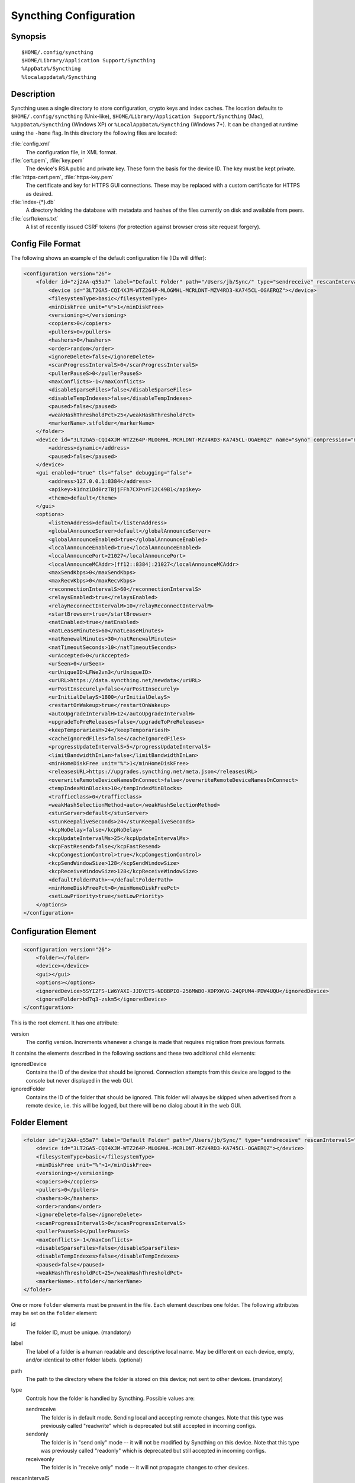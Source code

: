 .. _config:

Syncthing Configuration
=======================

Synopsis
--------

::

    $HOME/.config/syncthing
    $HOME/Library/Application Support/Syncthing
    %AppData%/Syncthing
    %localappdata%/Syncthing

Description
-----------

Syncthing uses a single directory to store configuration, crypto keys
and index caches. The location defaults to ``$HOME/.config/syncthing``
(Unix-like), ``$HOME/Library/Application Support/Syncthing`` (Mac),
``%AppData%/Syncthing`` (Windows XP) or ``%LocalAppData%/Syncthing``
(Windows 7+). It can be changed at runtime using the ``-home`` flag. In this
directory the following files are located:

:file:`config.xml`
    The configuration file, in XML format.

:file:`cert.pem`, :file:`key.pem`
    The device's RSA public and private key. These form the basis for the
    device ID. The key must be kept private.

:file:`https-cert.pem`, :file:`https-key.pem`
    The certificate and key for HTTPS GUI connections. These may be replaced
    with a custom certificate for HTTPS as desired.

:file:`index-{*}.db`
    A directory holding the database with metadata and hashes of the files
    currently on disk and available from peers.

:file:`csrftokens.txt`
    A list of recently issued CSRF tokens (for protection against browser cross
    site request forgery).

Config File Format
------------------

The following shows an example of the default configuration file (IDs will differ):

.. code-block:: xml

    <configuration version="26">
        <folder id="zj2AA-q55a7" label="Default Folder" path="/Users/jb/Sync/" type="sendreceive" rescanIntervalS="60" fsWatcherEnabled="false" fsWatcherDelayS="10" ignorePerms="false" autoNormalize="true">
            <device id="3LT2GA5-CQI4XJM-WTZ264P-MLOGMHL-MCRLDNT-MZV4RD3-KA745CL-OGAERQZ"></device>
            <filesystemType>basic</filesystemType>
            <minDiskFree unit="%">1</minDiskFree>
            <versioning></versioning>
            <copiers>0</copiers>
            <pullers>0</pullers>
            <hashers>0</hashers>
            <order>random</order>
            <ignoreDelete>false</ignoreDelete>
            <scanProgressIntervalS>0</scanProgressIntervalS>
            <pullerPauseS>0</pullerPauseS>
            <maxConflicts>-1</maxConflicts>
            <disableSparseFiles>false</disableSparseFiles>
            <disableTempIndexes>false</disableTempIndexes>
            <paused>false</paused>
            <weakHashThresholdPct>25</weakHashThresholdPct>
            <markerName>.stfolder</markerName>
        </folder>
        <device id="3LT2GA5-CQI4XJM-WTZ264P-MLOGMHL-MCRLDNT-MZV4RD3-KA745CL-OGAERQZ" name="syno" compression="metadata" introducer="false" skipIntroductionRemovals="false" introducedBy="">
            <address>dynamic</address>
            <paused>false</paused>
        </device>
        <gui enabled="true" tls="false" debugging="false">
            <address>127.0.0.1:8384</address>
            <apikey>k1dnz1Dd0rzTBjjFFh7CXPnrF12C49B1</apikey>
            <theme>default</theme>
        </gui>
        <options>
            <listenAddress>default</listenAddress>
            <globalAnnounceServer>default</globalAnnounceServer>
            <globalAnnounceEnabled>true</globalAnnounceEnabled>
            <localAnnounceEnabled>true</localAnnounceEnabled>
            <localAnnouncePort>21027</localAnnouncePort>
            <localAnnounceMCAddr>[ff12::8384]:21027</localAnnounceMCAddr>
            <maxSendKbps>0</maxSendKbps>
            <maxRecvKbps>0</maxRecvKbps>
            <reconnectionIntervalS>60</reconnectionIntervalS>
            <relaysEnabled>true</relaysEnabled>
            <relayReconnectIntervalM>10</relayReconnectIntervalM>
            <startBrowser>true</startBrowser>
            <natEnabled>true</natEnabled>
            <natLeaseMinutes>60</natLeaseMinutes>
            <natRenewalMinutes>30</natRenewalMinutes>
            <natTimeoutSeconds>10</natTimeoutSeconds>
            <urAccepted>0</urAccepted>
            <urSeen>0</urSeen>
            <urUniqueID>LFWe2vn3</urUniqueID>
            <urURL>https://data.syncthing.net/newdata</urURL>
            <urPostInsecurely>false</urPostInsecurely>
            <urInitialDelayS>1800</urInitialDelayS>
            <restartOnWakeup>true</restartOnWakeup>
            <autoUpgradeIntervalH>12</autoUpgradeIntervalH>
            <upgradeToPreReleases>false</upgradeToPreReleases>
            <keepTemporariesH>24</keepTemporariesH>
            <cacheIgnoredFiles>false</cacheIgnoredFiles>
            <progressUpdateIntervalS>5</progressUpdateIntervalS>
            <limitBandwidthInLan>false</limitBandwidthInLan>
            <minHomeDiskFree unit="%">1</minHomeDiskFree>
            <releasesURL>https://upgrades.syncthing.net/meta.json</releasesURL>
            <overwriteRemoteDeviceNamesOnConnect>false</overwriteRemoteDeviceNamesOnConnect>
            <tempIndexMinBlocks>10</tempIndexMinBlocks>
            <trafficClass>0</trafficClass>
            <weakHashSelectionMethod>auto</weakHashSelectionMethod>
            <stunServer>default</stunServer>
            <stunKeepaliveSeconds>24</stunKeepaliveSeconds>
            <kcpNoDelay>false</kcpNoDelay>
            <kcpUpdateIntervalMs>25</kcpUpdateIntervalMs>
            <kcpFastResend>false</kcpFastResend>
            <kcpCongestionControl>true</kcpCongestionControl>
            <kcpSendWindowSize>128</kcpSendWindowSize>
            <kcpReceiveWindowSize>128</kcpReceiveWindowSize>
            <defaultFolderPath>~</defaultFolderPath>
            <minHomeDiskFreePct>0</minHomeDiskFreePct>
            <setLowPriority>true</setLowPriority>
        </options>
    </configuration>

Configuration Element
---------------------

.. code-block:: xml

    <configuration version="26">
        <folder></folder>
        <device></device>
        <gui></gui>
        <options></options>
        <ignoredDevice>5SYI2FS-LW6YAXI-JJDYETS-NDBBPIO-256MWBO-XDPXWVG-24QPUM4-PDW4UQU</ignoredDevice>
        <ignoredFolder>bd7q3-zskm5</ignoredDevice>
    </configuration>

This is the root element. It has one attribute:

version
    The config version. Increments whenever a change is made that requires
    migration from previous formats.

It contains the elements described in the following sections and these two
additional child elements:

ignoredDevice
    Contains the ID of the device that should be ignored. Connection attempts
    from this device are logged to the console but never displayed in the web
    GUI.

ignoredFolder
    Contains the ID of the folder that should be ignored. This folder will
    always be skipped when advertised from a remote device, i.e. this will be
    logged, but there will be no dialog about it in the web GUI.


Folder Element
--------------

.. code-block:: xml

    <folder id="zj2AA-q55a7" label="Default Folder" path="/Users/jb/Sync/" type="sendreceive" rescanIntervalS="60" fsWatcherEnabled="false" fsWatcherDelayS="10" ignorePerms="false" autoNormalize="true">
        <device id="3LT2GA5-CQI4XJM-WTZ264P-MLOGMHL-MCRLDNT-MZV4RD3-KA745CL-OGAERQZ"></device>
        <filesystemType>basic</filesystemType>
        <minDiskFree unit="%">1</minDiskFree>
        <versioning></versioning>
        <copiers>0</copiers>
        <pullers>0</pullers>
        <hashers>0</hashers>
        <order>random</order>
        <ignoreDelete>false</ignoreDelete>
        <scanProgressIntervalS>0</scanProgressIntervalS>
        <pullerPauseS>0</pullerPauseS>
        <maxConflicts>-1</maxConflicts>
        <disableSparseFiles>false</disableSparseFiles>
        <disableTempIndexes>false</disableTempIndexes>
        <paused>false</paused>
        <weakHashThresholdPct>25</weakHashThresholdPct>
        <markerName>.stfolder</markerName>
    </folder>

One or more ``folder`` elements must be present in the file. Each element
describes one folder. The following attributes may be set on the ``folder``
element:

id
    The folder ID, must be unique. (mandatory)

label
    The label of a folder is a human readable and descriptive local name. May
    be different on each device, empty, and/or identical to other folder
    labels. (optional)

path
    The path to the directory where the folder is stored on this
    device; not sent to other devices. (mandatory)

type
    Controls how the folder is handled by Syncthing. Possible values are:

    sendreceive
        The folder is in default mode. Sending local and accepting remote changes.
        Note that this type was previously called "readwrite" which is deprecated
        but still accepted in incoming configs.

    sendonly
        The folder is in "send only" mode -- it will not be modified by
        Syncthing on this device.
        Note that this type was previously called "readonly" which is deprecated
        but still accepted in incoming configs.

    receiveonly
        The folder is in "receive only" mode -- it will not propagate
        changes to other devices.

rescanIntervalS
    The rescan interval, in seconds. Can be set to zero to disable when external
    plugins are used to trigger rescans.

fsWatcherEnabled
    If enabled this detects changes to files in the folder and scans them.

.. _fsWatcherDelayS:

fsWatcherDelayS
    The duration during which changes detected are accumulated, before a scan is
    scheduled (only takes effect if ``fsWatcherEnabled`` is true).

ignorePerms
    True if the folder should ignore permissions.

autoNormalize
    Automatically correct UTF-8 normalization errors found in file names.

The following child elements may exist:

device
    These must have the ``id`` attribute and can have an ``introducedBy`` attribute,
    identifying the device that introduced us to share this folder with the given device.
    If the original introducer unshares this folder with this device, our device will follow
    and unshare the folder (subject to skipIntroductionRemovals being false on the introducer device).
    All mentioned devices are those that will be sharing the folder in question.
    Each mentioned device must have a separate ``device`` element later in the file.
    It is customary that the local device ID is included in all folders.
    Syncthing will currently add this automatically if it is not present in
    the configuration file.

minDiskFree
    The minimum required free space that should be available on the disk this folder
    resides. The folder will be stopped when the value drops below the threshold. Accepted units are
    ``%``, ``kB``, ``MB``, ``GB`` and ``TB``. Set to zero to disable.

versioning
    Specifies a versioning configuration.

.. seealso::
    :ref:`versioning`

copiers, pullers, hashers
    The number of copier, puller and hasher routines to use, or zero for the
    system determined optimum. These are low level performance options for
    advanced users only; do not change unless requested to or you've actually
    read and understood the code yourself. :)

order
    The order in which needed files should be pulled from the cluster.
    The possibles values are:

    random
        Pull files in random order. This optimizes for balancing resources among
        the devices in a cluster.

    alphabetic
        Pull files ordered by file name alphabetically.

    smallestFirst, largestFirst
        Pull files ordered by file size; smallest and largest first respectively.

    oldestFirst, newestFirst
        Pull files ordered by modification time; oldest and newest first
        respectively.

    Note that the scanned files are sent in batches and the sorting is applied
    only to the already discovered files. This means the sync might start with
    a 1 GB file even if there is 1 KB file available on the source device until
    the 1 KB becomes known to the pulling device.

ignoreDelete
    When set to true, this device will pretend not to see instructions to
    delete files from other devices.

scanProgressIntervalS
    The interval with which scan progress information is sent to the GUI. Zero
    means the default value (two seconds).

pullerPauseS
    Tweak for rate limiting the puller when it retries pulling files. Don't
    change these unless you know what you're doing.

maxConflicts
    The maximum number of conflict copies to keep around for any given file.
    The default, -1, means an unlimited number. Setting this to zero disables
    conflict copies altogether.

disableSparseFiles
    By default, blocks containing all zeroes are not written, causing files
    to be sparse on filesystems that support the concept. When set to true,
    sparse files will not be created.

disableTempIndexes
    By default, devices exchange information about blocks available in
    transfers that are still in progress. When set to true, such information
    is not exchanged for this folder.

paused
    True if this folder is (temporarily) suspended.

weakHashThresholdPct
    Use weak hash if more than the given percentage of the file has changed. Set
    to -1 to always use weak hash. Default value is 25.

markerName
    Name of a directory or file in the folder root to be used as
    :ref:`marker-faq`. Default is ".stfolder".

fsync
    .. deprecated:: v0.14.37

    Transfer updated (from other devices) files to permanent storage before
    committing the changes to the internal database.

pullerSleepS
    .. deprecated:: v0.14.41

    Tweak for rate limiting the puller. Don't change these unless you know
    what you're doing.


Device Element
--------------

.. code-block:: xml

    <device id="5SYI2FS-LW6YAXI-JJDYETS-NDBBPIO-256MWBO-XDPXWVG-24QPUM4-PDW4UQU" name="syno" compression="metadata" introducer="false" skipIntroductionRemovals="false" introducedBy="2CYF2WQ-AKZO2QZ-JAKWLYD-AGHMQUM-BGXUOIS-GYILW34-HJG3DUK-LRRYQAR">
        <address>dynamic</address>
    </device>
    <device id="2CYF2WQ-AKZO2QZ-JAKWLYD-AGHMQUM-BGXUOIS-GYILW34-HJG3DUK-LRRYQAR" name="syno local" compression="metadata" introducer="false">
        <address>tcp://192.0.2.1:22001</address>
        <paused>true<paused>
        <allowedNetwork>192.168.0.0/16<allowedNetwork>
    </device>

One or more ``device`` elements must be present in the file. Each element
describes a device participating in the cluster. It is customary to include a
``device`` element for the local device; Syncthing will currently add one if
it is not present. The following attributes may be set on the ``device``
element:

id
    The device ID. This must be written in canonical form, that is without any
    spaces or dashes. (mandatory)

name
    A friendly name for the device. (optional)

compression
    Whether to use protocol compression when sending messages to this device.
    The possible values are:

    metadata
        Compress metadata packets, such as index information. Metadata is
        usually very compression friendly so this is a good default.

    always
        Compress all packets, including file data. This is recommended if the
        folders contents are mainly compressible data such as documents or
        text files.

    never
        Disable all compression.

introducer
    Set to true if this device should be trusted as an introducer, i.e. we
    should copy their list of devices per folder when connecting.

.. seealso::
    :ref:`introducer`

skipIntroductionRemovals
    Set to true if you wish to follow only introductions and not de-introductions.
    For example, if this is set, we would not remove a device that we were introduced
    to even if the original introducer is no longer listing the remote device as known.

introducedBy
    Defines which device has introduced us to this device. Used only for following de-introductions.

From following child elements at least one ``address`` child must exist.

address
    Contains an address or host name to use when attempting to connect to this device.
    Entries other than ``dynamic`` must be prefixed with ``tcp://`` (dual-stack),
    ``tcp4://`` (IPv4 only) or ``tcp6://`` (IPv6 only). Note that IP addresses need
    not use tcp4/tcp6; these are optional. Accepted formats are:

    IPv4 address (``tcp://192.0.2.42``)
        The default port (22000) is used.

    IPv4 address and port (``tcp://192.0.2.42:12345``)
        The address and port is used as given.

    IPv6 address (``tcp://[2001:db8::23:42]``)
        The default port (22000) is used. The address must be enclosed in
        square brackets.

    IPv6 address and port (``tcp://[2001:db8::23:42]:12345``)
        The address and port is used as given. The address must be enclosed in
        square brackets.

    Host name (``tcp6://fileserver``)
        The host name will be used on the default port (22000) and connections
        will be attempted only via IPv6.

    Host name and port (``tcp://fileserver:12345``)
        The host name will be used on the given port and connections will be
        attempted via both IPv4 and IPv6, depending on name resolution.

    ``dynamic``
        The word ``dynamic`` (without ``tcp://`` prefix) means to use local and
        global discovery to find the device.

    You can set multiple addresses *and* combine it with the ``dynamic`` keyword
    for example:

    .. code-block:: xml

        <device id="...">
            <address>tcp://192.0.2.1:22001</address>
            <address>tcp://192.0.1.254:22000</address>
            <address>dynamic</address>
        </device>

paused
    True if synchronization with this devices is (temporarily) suspended.

allowedNetwork
    If given, this restricts connections to this device to only this network
    (see :ref:`allowed-networks`).

GUI Element
-----------

.. code-block:: xml

    <gui enabled="true" tls="false" debugging="false">
        <address>127.0.0.1:8384</address>
        <apikey>l7jSbCqPD95JYZ0g8vi4ZLAMg3ulnN1b</apikey>
        <theme>default</theme>
    </gui>


There must be exactly one ``gui`` element. The GUI configuration is also used
by the :ref:`rest-api` and the :ref:`event-api`. The following attributes may
be set on the ``gui`` element:

enabled
    If not ``true``, the GUI and API will not be started.

tls
    If set to ``true``, TLS (HTTPS) will be enforced. Non-HTTPS requests will
    be redirected to HTTPS. When this is set to ``false``, TLS connections are
    still possible but it is not mandatory.

debugging
    This enables :ref:`profiling` and additional debugging endpoints in the :ref:`rest-api`.

The following child elements may be present:

address
    Set the listen address. One address element must be present. Allowed address formats are:

    IPv4 address and port (``127.0.0.1:8384``)
        The address and port is used as given.

    IPv6 address and port (``[::1]:8384``)
        The address and port is used as given. The address must be enclosed in
        square brackets.

    Wildcard and port (``0.0.0.0:12345``, ``[::]:12345``, ``:12345``)
        These are equivalent and will result in Syncthing listening on all
        interfaces via both IPv4 and IPv6.

user
    Set to require authentication.

password
    Contains the bcrypt hash of the real password.

apikey
    If set, this is the API key that enables usage of the REST interface.

insecureAdminAccess
    If true, this allows access to the web GUI from outside (i.e. not localhost)
    without authorization. A warning will displayed about this setting on startup.

theme
    The name of the theme to use.

Options Element
---------------

.. code-block:: xml

    <options>
        <listenAddress>default</listenAddress>
        <globalAnnounceServer>default</globalAnnounceServer>
        <globalAnnounceEnabled>true</globalAnnounceEnabled>
        <localAnnounceEnabled>true</localAnnounceEnabled>
        <localAnnouncePort>21027</localAnnouncePort>
        <localAnnounceMCAddr>[ff12::8384]:21027</localAnnounceMCAddr>
        <maxSendKbps>0</maxSendKbps>
        <maxRecvKbps>0</maxRecvKbps>
        <reconnectionIntervalS>60</reconnectionIntervalS>
        <relaysEnabled>true</relaysEnabled>
        <relayReconnectIntervalM>10</relayReconnectIntervalM>
        <startBrowser>true</startBrowser>
        <natEnabled>true</natEnabled>
        <natLeaseMinutes>60</natLeaseMinutes>
        <natRenewalMinutes>30</natRenewalMinutes>
        <natTimeoutSeconds>10</natTimeoutSeconds>
        <urAccepted>0</urAccepted>
        <urUniqueID></urUniqueID>
        <urURL>https://data.syncthing.net/newdata</urURL>
        <urPostInsecurely>false</urPostInsecurely>
        <urInitialDelayS>1800</urInitialDelayS>
        <restartOnWakeup>true</restartOnWakeup>
        <autoUpgradeIntervalH>12</autoUpgradeIntervalH>
        <keepTemporariesH>24</keepTemporariesH>
        <cacheIgnoredFiles>false</cacheIgnoredFiles>
        <progressUpdateIntervalS>5</progressUpdateIntervalS>
        <limitBandwidthInLan>false</limitBandwidthInLan>
        <minHomeDiskFree unit="%">1</minHomeDiskFree>
        <releasesURL>https://api.github.com/repos/syncthing/syncthing/releases?per_page=30</releasesURL>
        <overwriteRemoteDeviceNamesOnConnect>false</overwriteRemoteDeviceNamesOnConnect>
        <tempIndexMinBlocks>10</tempIndexMinBlocks>
        <defaultFolderPath>~</defaultFolderPath>
    </options>

The ``options`` element contains all other global configuration options.

listenAddress
    The listen address for incoming sync connections. See
    :ref:`listen-addresses` for allowed syntax.

globalAnnounceServer
    A URI to a global announce (discovery) server, or the word ``default`` to
    include the default servers. Any number of globalAnnounceServer elements
    may be present. The syntax for non-default entries is that of a HTTP or
    HTTPS URL. A number of options may be added as query options to the URL:
    ``insecure`` to prevent certificate validation (required for HTTP URLs)
    and ``id=<device ID>`` to perform certificate pinning. The device ID to
    use is printed by the discovery server on startup.

globalAnnounceEnabled
    Whether to announce this device to the global announce (discovery) server,
    and also use it to look up other devices.

localAnnounceEnabled
    Whether to send announcements to the local LAN, also use such
    announcements to find other devices.

localAnnouncePort
    The port on which to listen and send IPv4 broadcast announcements to.

localAnnounceMCAddr
    The group address and port to join and send IPv6 multicast announcements on.

maxSendKbps
    Outgoing data rate limit, in kibibytes per second.

maxRecvKbps
    Incoming data rate limits, in kibibytes per second.

reconnectionIntervalS
    The number of seconds to wait between each attempt to connect to currently
    unconnected devices.

relaysEnabled
    When true, relays will be connected to and potentially used for device to device connections.

relayReconnectIntervalM
    Sets the interval, in minutes, between relay reconnect attempts.

startBrowser
    Whether to attempt to start a browser to show the GUI when Syncthing starts.

natEnabled
    Whether to attempt to perform a UPnP and NAT-PMP port mapping for
    incoming sync connections.

natLeaseMinutes
    Request a lease for this many minutes; zero to request a permanent lease.

natRenewalMinutes
    Attempt to renew the lease after this many minutes.

natTimeoutSeconds
    When scanning for UPnP devices, wait this long for responses.

urAccepted
    Whether the user has accepted to submit anonymous usage data. The default,
    ``0``, mean the user has not made a choice, and Syncthing will ask at some
    point in the future. ``-1`` means no, a number above zero means that that
    version of usage reporting has been accepted.

urSeen
    The highest usage reporting version that has already been shown in the web GUI.

urUniqueID
    The unique ID sent together with the usage report. Generated when usage
    reporting is enabled.

urURL
    The URL to post usage report data to, when enabled.

urPostInsecurely
    When true, the UR URL can be http instead of https, or have a self-signed
    certificate. The default is ``false``.

urInitialDelayS
    The time to wait from startup to the first usage report being sent. Allows
    the system to stabilize before reporting statistics.

restartOnWakeup
    Whether to perform a restart of Syncthing when it is detected that we are
    waking from sleep mode (i.e. a folded up laptop).

autoUpgradeIntervalH
    Check for a newer version after this many hours. Set to zero to disable
    automatic upgrades.

upgradeToPreReleases
    If true, automatic upgrades include release candidates (see
    :ref:`release-channels`).

keepTemporariesH
    Keep temporary failed transfers for this many hours. While the temporaries
    are kept, the data they contain need not be transferred again.

cacheIgnoredFiles
    Whether to cache the results of ignore pattern evaluation. Performance
    at the price of memory. Defaults to ``false`` as the cost for evaluating
    ignores is usually not significant.

progressUpdateIntervalS
    How often in seconds the progress of ongoing downloads is made available to
    the GUI.

limitBandwidthInLan
    Whether to apply bandwidth limits to devices in the same broadcast domain
    as the local device.

minHomeDiskFree
    The minimum required free space that should be available on the
    partition holding the configuration and index. Accepted units are ``%``, ``kB``,
    ``MB``, ``GB`` and ``TB``.

releasesURL
    The URL from which release information is loaded, for automatic upgrades.

alwaysLocalNet
    Network that should be considered as local given in CIDR notation.

overwriteRemoteDeviceNamesOnConnect
    If set, device names will always be overwritten with the name given by
    remote on each connection. By default, the name that the remote device
    announces will only be adopted when a name has not already been set.

tempIndexMinBlocks
    When exchanging index information for incomplete transfers, only take
    into account files that have at least this many blocks.

unackedNotificationID
    ID of a notification to be displayed in the web GUI. Will be removed once
    the user acknowledged it (e.g. an transition notice on an upgrade).

trafficClass
    Specify a type of service (TOS)/traffic class of outgoing packets.

weakHashSelectionMethod
    Specify whether weak hashing is used, possible options are
    ``WeakHashAlways``, ``WeakHashNever`` and ``WeakHashAuto``. Deciding
    automatically means running benchmarks at startup to decide whether the
    performance impact is acceptable (this is the default).

stunServer
    Server to be used for STUN, given as ip:port. The keyword ``default`` gets
    expanded to
    ``stun.callwithus.com:3478``, ``stun.counterpath.com:3478``,
    ``stun.counterpath.net:3478``, ``stun.ekiga.net:3478``,
    ``stun.ideasip.com:3478``, ``stun.internetcalls.com:3478``,
    ``stun.schlund.de:3478``, ``stun.sipgate.net:10000``,
    ``stun.sipgate.net:3478``, ``stun.voip.aebc.com:3478``,
    ``stun.voiparound.com:3478``, ``stun.voipbuster.com:3478``,
    ``stun.voipstunt.com:3478``, ``stun.voxgratia.org:3478`` and
    ``stun.xten.com:3478`` (this is the default).

stunKeepaliveSeconds
    Interval in seconds between contacting a STUN server to
    maintain NAT mapping. Default is ``24`` and you can set it to ``0`` to
    disable contacting STUN servers.

kcpNoDelay, kcpUpdateIntervalMs, kcpFastResend, kcpCongestionControl, kcpSendWindowSize, kcpReceiveWindowSize
    Various KCP tweaking parameters.

defaultFolderPath
    The UI will propose to create new folders at this path. This can be disabled by
    setting this to an empty string.

.. _set-low-priority:

setLowPriority
    Syncthing will attempt to lower its process priority at startup.
    Specifically: on Linux, set itself to a separate process group, set the
    niceness level of that process group to nine and the I/O priority to
    best effort level five; on other Unixes, set the process niceness level
    to nine; on Windows, set the process priority class to below normal. To
    disable this behavior, for example to control process priority yourself
    as part of launching Syncthing, set this option to ``false``.

.. _listen-addresses:

Listen Addresses
^^^^^^^^^^^^^^^^

The following address types are accepted in sync protocol listen addresses:

Default listen addresses (``default``)
    This is equivalent to ``tcp://0.0.0.0:22000`` and
    ``dynamic+https://relays.syncthing.net/endpoint``.

TCP wildcard and port (``tcp://0.0.0.0:22000``, ``tcp://:22000``)
    These are equivalent and will result in Syncthing listening on all
    interfaces, IPv4 and IPv6, on the specified port.

TCP IPv4 wildcard and port (``tcp4://0.0.0.0:22000``, ``tcp4://:22000``)
    These are equivalent and will result in Syncthing listening on all
    interfaces via IPv4 only.

TCP IPv4 address and port (``tcp4://192.0.2.1:22000``)
    This results in Syncthing listening on the specified address and port, IPv4
    only.

TCP IPv6 wildcard and port (``tcp6://[::]:22000``, ``tcp6://:22000``)
    These are equivalent and will result in Syncthing listening on all
    interfaces via IPv6 only.

TCP IPv6 address and port (``tcp6://[2001:db8::42]:22000``)
    This results in Syncthing listening on the specified address and port, IPv6
    only.

Static relay address (``relay://192.0.2.42:22067?id=abcd123...``)
    Syncthing will connect to and listen for incoming connections via the
    specified relay address.

    .. todo:: Document available URL parameters.

Dynamic relay pool (``dynamic+https://192.0.2.42/relays``)
    Syncthing will fetch the specified HTTPS URL, parse it for a JSON payload
    describing relays, select a relay from the available ones and listen via
    that as if specified as a static relay above.

    .. todo:: Document available URL parameters.


Syncing Configuration Files
---------------------------

Syncing configuration files between devices (such that multiple devices are
using the same configuration files) can cause issues. This is easy to do
accidentally if you sync your home folder between devices. A common symptom
of syncing configuration files is two devices ending up with the same Device ID.

If you want to use Syncthing to backup your configuration files, it is recommended
that the files you are backing up are in a :ref:`folder-sendonly` to prevent other
devices from overwriting the per device configuration. The folder on the remote
device(s) should not be used as configuration for the remote devices.

If you'd like to sync your home folder in non-send only mode, you may add the
folder that stores the configuration files to the :ref:`ignore list <ignoring-files>`.
If you'd also like to backup your configuration files, add another folder in
send only mode for just the configuration folder.
